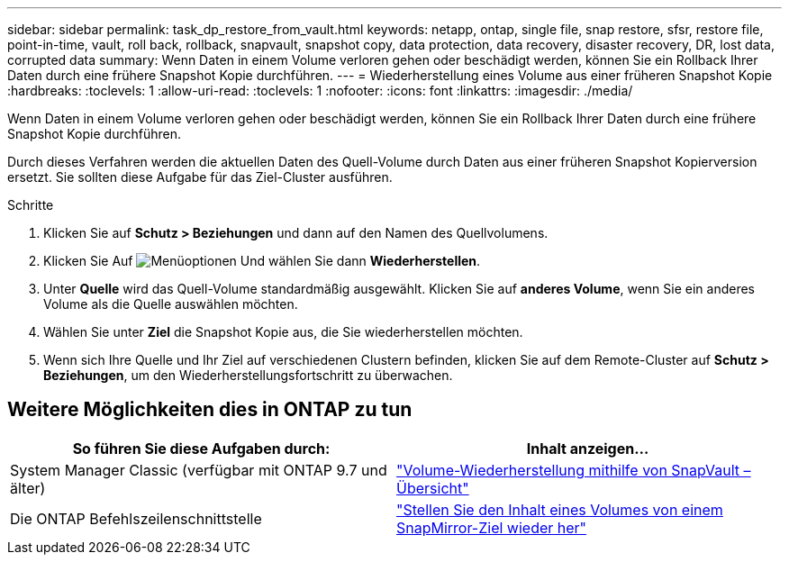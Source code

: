 ---
sidebar: sidebar 
permalink: task_dp_restore_from_vault.html 
keywords: netapp, ontap, single file, snap restore, sfsr, restore file, point-in-time, vault, roll back, rollback, snapvault, snapshot copy, data protection, data recovery, disaster recovery, DR, lost data, corrupted data 
summary: Wenn Daten in einem Volume verloren gehen oder beschädigt werden, können Sie ein Rollback Ihrer Daten durch eine frühere Snapshot Kopie durchführen. 
---
= Wiederherstellung eines Volume aus einer früheren Snapshot Kopie
:hardbreaks:
:toclevels: 1
:allow-uri-read: 
:toclevels: 1
:nofooter: 
:icons: font
:linkattrs: 
:imagesdir: ./media/


[role="lead"]
Wenn Daten in einem Volume verloren gehen oder beschädigt werden, können Sie ein Rollback Ihrer Daten durch eine frühere Snapshot Kopie durchführen.

Durch dieses Verfahren werden die aktuellen Daten des Quell-Volume durch Daten aus einer früheren Snapshot Kopierversion ersetzt. Sie sollten diese Aufgabe für das Ziel-Cluster ausführen.

.Schritte
. Klicken Sie auf *Schutz > Beziehungen* und dann auf den Namen des Quellvolumens.
. Klicken Sie Auf image:icon_kabob.gif["Menüoptionen"] Und wählen Sie dann *Wiederherstellen*.
. Unter *Quelle* wird das Quell-Volume standardmäßig ausgewählt. Klicken Sie auf *anderes Volume*, wenn Sie ein anderes Volume als die Quelle auswählen möchten.
. Wählen Sie unter *Ziel* die Snapshot Kopie aus, die Sie wiederherstellen möchten.
. Wenn sich Ihre Quelle und Ihr Ziel auf verschiedenen Clustern befinden, klicken Sie auf dem Remote-Cluster auf *Schutz > Beziehungen*, um den Wiederherstellungsfortschritt zu überwachen.




== Weitere Möglichkeiten dies in ONTAP zu tun

[cols="2"]
|===
| So führen Sie diese Aufgaben durch: | Inhalt anzeigen... 


| System Manager Classic (verfügbar mit ONTAP 9.7 und älter) | link:https://docs.netapp.com/us-en/ontap-sm-classic/volume-restore-snapvault/index.html["Volume-Wiederherstellung mithilfe von SnapVault – Übersicht"^] 


| Die ONTAP Befehlszeilenschnittstelle | link:./data-protection/restore-volume-snapvault-backup-task.html["Stellen Sie den Inhalt eines Volumes von einem SnapMirror-Ziel wieder her"^] 
|===